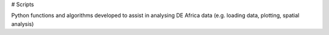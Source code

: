 # Scripts

Python functions and algorithms developed to assist in analysing DE Africa data (e.g. loading data, plotting, spatial analysis)
